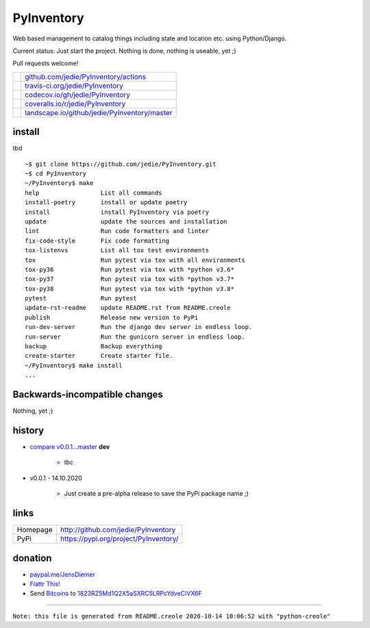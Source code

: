 ===========
PyInventory
===========

Web based management to catalog things including state and location etc. using Python/Django.

Current status: Just start the project. Nothing is done, nothing is useable, yet ;)

Pull requests welcome!

+-----------------------------------+-------------------------------------------------+
| |Build Status on github|          | `github.com/jedie/PyInventory/actions`_         |
+-----------------------------------+-------------------------------------------------+
| |Build Status on travis-ci.org|   | `travis-ci.org/jedie/PyInventory`_              |
+-----------------------------------+-------------------------------------------------+
| |Coverage Status on codecov.io|   | `codecov.io/gh/jedie/PyInventory`_              |
+-----------------------------------+-------------------------------------------------+
| |Coverage Status on coveralls.io| | `coveralls.io/r/jedie/PyInventory`_             |
+-----------------------------------+-------------------------------------------------+
| |Status on landscape.io|          | `landscape.io/github/jedie/PyInventory/master`_ |
+-----------------------------------+-------------------------------------------------+

.. |Build Status on github| image:: https://github.com/jedie/PyInventory/workflows/test/badge.svg?branch=master
.. _github.com/jedie/PyInventory/actions: https://github.com/jedie/PyInventory/actions
.. |Build Status on travis-ci.org| image:: https://travis-ci.org/jedie/PyInventory.svg
.. _travis-ci.org/jedie/PyInventory: https://travis-ci.org/jedie/PyInventory/
.. |Coverage Status on codecov.io| image:: https://codecov.io/gh/jedie/PyInventory/branch/master/graph/badge.svg
.. _codecov.io/gh/jedie/PyInventory: https://codecov.io/gh/jedie/PyInventory
.. |Coverage Status on coveralls.io| image:: https://coveralls.io/repos/jedie/PyInventory/badge.svg
.. _coveralls.io/r/jedie/PyInventory: https://coveralls.io/r/jedie/PyInventory
.. |Status on landscape.io| image:: https://landscape.io/github/jedie/PyInventory/master/landscape.svg
.. _landscape.io/github/jedie/PyInventory/master: https://landscape.io/github/jedie/PyInventory/master

-------
install
-------

tbd

::

    ~$ git clone https://github.com/jedie/PyInventory.git
    ~$ cd PyInventory
    ~/PyInventory$ make
    help                 List all commands
    install-poetry       install or update poetry
    install              install PyInventory via poetry
    update               update the sources and installation
    lint                 Run code formatters and linter
    fix-code-style       Fix code formatting
    tox-listenvs         List all tox test environments
    tox                  Run pytest via tox with all environments
    tox-py36             Run pytest via tox with *python v3.6*
    tox-py37             Run pytest via tox with *python v3.7*
    tox-py38             Run pytest via tox with *python v3.8*
    pytest               Run pytest
    update-rst-readme    update README.rst from README.creole
    publish              Release new version to PyPi
    run-dev-server       Run the django dev server in endless loop.
    run-server           Run the gunicorn server in endless loop.
    backup               Backup everything
    create-starter       Create starter file.
    ~/PyInventory$ make install
    ...

------------------------------
Backwards-incompatible changes
------------------------------

Nothing, yet ;)

-------
history
-------

* `compare v0.0.1...master <https://github.com/jedie/PyInventory/compare/v0.0.1...master>`_ **dev** 

    * tbc

* v0.0.1 - 14.10.2020

    * Just create a pre-alpha release to save the PyPi package name ;)

-----
links
-----

+----------+------------------------------------------+
| Homepage | `http://github.com/jedie/PyInventory`_   |
+----------+------------------------------------------+
| PyPi     | `https://pypi.org/project/PyInventory/`_ |
+----------+------------------------------------------+

.. _http://github.com/jedie/PyInventory: http://github.com/jedie/PyInventory
.. _https://pypi.org/project/PyInventory/: https://pypi.org/project/PyInventory/

--------
donation
--------

* `paypal.me/JensDiemer <https://www.paypal.me/JensDiemer>`_

* `Flattr This! <https://flattr.com/submit/auto?uid=jedie&url=https%3A%2F%2Fgithub.com%2Fjedie%2FPyInventory%2F>`_

* Send `Bitcoins <http://www.bitcoin.org/>`_ to `1823RZ5Md1Q2X5aSXRC5LRPcYdveCiVX6F <https://blockexplorer.com/address/1823RZ5Md1Q2X5aSXRC5LRPcYdveCiVX6F>`_

------------

``Note: this file is generated from README.creole 2020-10-14 10:06:52 with "python-creole"``